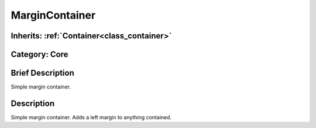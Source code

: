 .. _class_MarginContainer:

MarginContainer
===============

Inherits: :ref:`Container<class_container>`
-------------------------------------------

Category: Core
--------------

Brief Description
-----------------

Simple margin container.

Description
-----------

Simple margin container. Adds a left margin to anything contained.

